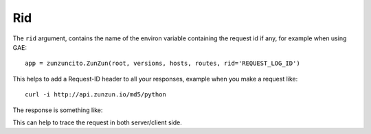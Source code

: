 Rid
===

The ``rid`` argument, contains the name of the environ variable  containing the request id if any, for example when using GAE::

   app = zunzuncito.ZunZun(root, versions, hosts, routes, rid='REQUEST_LOG_ID')


This helps to add a Request-ID header to all your responses, example when you
make a request like::

    curl -i http://api.zunzun.io/md5/python

The response is something like:

.. code-block:: rest
   :emphasize-lines: 2
   :linenos:

   HTTP/1.1 200 OK
   Request-ID: 52b041e500ff018603acd9c1c60001737e7a756e7a756e6369746f2d617069000131000100
   Content-Type: application/json; charset=UTF-8
   Vary: Accept-Encoding
   Date: Tue, 17 Dec 2013 12:21:57 GMT
   Server: Google Frontend
   Cache-Control: private
   Alternate-Protocol: 80:quic,80:quic
   Transfer-Encoding: chunked

   {
   "hash": "23eeeb4347bdd26bfc6b7ee9a3b755dd",
   "string": "python",
   "type": "md5"
   }

This can help to trace the request in both server/client side.
